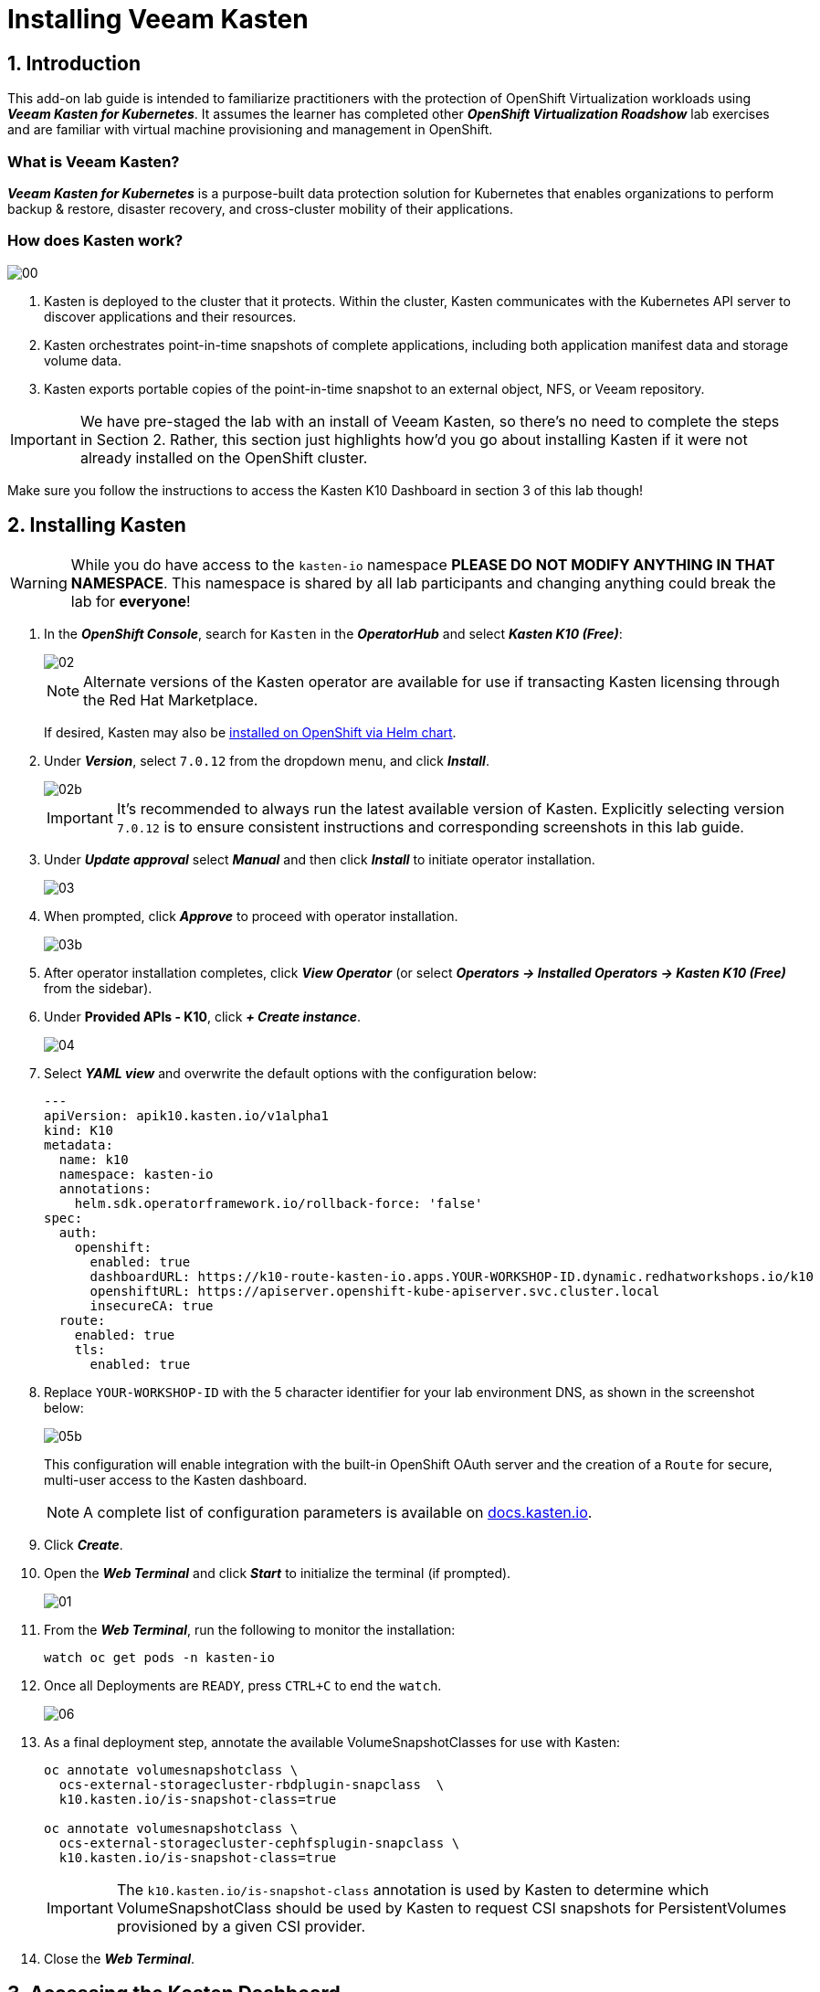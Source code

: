 = Installing Veeam Kasten

== 1. Introduction

This add-on lab guide is intended to familiarize practitioners with the protection of OpenShift Virtualization workloads using *_Veeam Kasten for Kubernetes_*.
It assumes the learner has completed other *_OpenShift Virtualization Roadshow_* lab exercises and are familiar with virtual machine provisioning and management in OpenShift.

=== What is Veeam Kasten?

*_Veeam Kasten for Kubernetes_* is a purpose-built data protection solution for Kubernetes that enables organizations to perform backup & restore, disaster recovery, and cross-cluster mobility of their applications.

=== How does Kasten work?

image::module01-lab01-install/00.png[]

. Kasten is deployed to the cluster that it protects.
Within the cluster, Kasten communicates with the Kubernetes API server to discover applications and their resources.
. Kasten orchestrates point-in-time snapshots of complete applications, including both application manifest data and storage volume data.
. Kasten exports portable copies of the point-in-time snapshot to an external object, NFS, or Veeam repository.

====
[IMPORTANT]

We have pre-staged the lab with an install of Veeam Kasten, so there's no need to complete the steps in Section 2.
Rather, this section just highlights how'd you go about installing Kasten if it were not already installed on the OpenShift cluster.

Make sure you follow the instructions to access the Kasten K10 Dashboard in section 3 of this lab though!
====

== 2. Installing Kasten

====
[WARNING]

While you do have access to the `kasten-io` namespace *PLEASE DO NOT MODIFY ANYTHING IN THAT NAMESPACE*. This namespace is shared by all lab participants and changing anything could break the lab for *everyone*!
====

. In the *_OpenShift Console_*, search for `Kasten` in the *_OperatorHub_* and select *_Kasten K10 (Free)_*:
+
image::module01-lab01-install/02.png[]
+
====
[NOTE]

Alternate versions of the Kasten operator are available for use if transacting Kasten licensing through the Red Hat Marketplace.

If desired, Kasten may also be https://docs.kasten.io/latest/install/openshift/helm.html#helm-based-installation[installed on OpenShift via Helm chart].
====

. Under *_Version_*, select `7.0.12` from the dropdown menu, and click *_Install_*.
+
image::module01-lab01-install/02b.png[]
+
====
[IMPORTANT]

It's recommended to always run the latest available version of Kasten.
Explicitly selecting version `7.0.12` is to ensure consistent instructions and corresponding screenshots in this lab guide.
====

. Under *_Update approval_* select *_Manual_* and then click *_Install_* to initiate operator installation.
+
image::module01-lab01-install/03.png[]

. When prompted, click *_Approve_* to proceed with operator installation.
+
image::module01-lab01-install/03b.png[]

. After operator installation completes, click *_View Operator_* (or select *_Operators → Installed Operators → Kasten K10 (Free)_* from the sidebar).
. Under *Provided APIs - K10*, click *_+ Create instance_*.
+
image::module01-lab01-install/04.png[]

. Select *_YAML view_* and overwrite the default options with the configuration below:
+
[source,yaml]
----
---
apiVersion: apik10.kasten.io/v1alpha1
kind: K10
metadata:
  name: k10
  namespace: kasten-io
  annotations:
    helm.sdk.operatorframework.io/rollback-force: 'false'
spec:
  auth:
    openshift:
      enabled: true
      dashboardURL: https://k10-route-kasten-io.apps.YOUR-WORKSHOP-ID.dynamic.redhatworkshops.io/k10
      openshiftURL: https://apiserver.openshift-kube-apiserver.svc.cluster.local
      insecureCA: true
  route:
    enabled: true
    tls:
      enabled: true
----

. Replace `YOUR-WORKSHOP-ID` with the 5 character identifier for your lab environment DNS, as shown in the screenshot below:
+
image::module01-lab01-install/05b.png[]
+
This configuration will enable integration with the built-in OpenShift OAuth server and the creation of a `Route` for secure, multi-user access to the Kasten dashboard.
+
====
[NOTE]

A complete list of configuration parameters is available on https://docs.kasten.io/latest/install/advanced.html#complete-list-of-k10-helm-options[docs.kasten.io].
====

. Click *_Create_*.
. Open the *_Web Terminal_* and click *_Start_* to initialize the terminal (if prompted).
+
image::module01-lab01-install/01.png[]

. From the *_Web Terminal_*, run the following to monitor the installation:
+
[,bash]
----
watch oc get pods -n kasten-io
----

. Once all Deployments are `READY`, press `CTRL+C` to end the `watch`.
+
image::module01-lab01-install/06.png[]

. As a final deployment step, annotate the available VolumeSnapshotClasses for use with Kasten:
+
[,bash]
----
oc annotate volumesnapshotclass \
  ocs-external-storagecluster-rbdplugin-snapclass  \
  k10.kasten.io/is-snapshot-class=true

oc annotate volumesnapshotclass \
  ocs-external-storagecluster-cephfsplugin-snapclass \
  k10.kasten.io/is-snapshot-class=true
----
+
====
[IMPORTANT]

The `k10.kasten.io/is-snapshot-class` annotation is used by Kasten to determine which VolumeSnapshotClass should be used by Kasten to request CSI snapshots for PersistentVolumes provisioned by a given CSI provider.
====

. Close the *_Web Terminal_*.

== 3. Accessing the Kasten Dashboard

. In a web browser navigate to the {kasten_dashboard}[Kasten Dashboard^].
You should be redirected to the OpenShift OAuth login prompt.

. Use your OpenShift Console credentials provided as part of your lab environment and click *_Log-in_*.
.. *User ID*: `{user}`
.. *Password*: `{password}`
+
image::module01-lab01-install/08.png[]

. When prompted, select *_Allow selected permissions_* to allow Kasten read-only access to username and group membership details from the OpenShift OAuth server.
. Specify your *_Email Address_* and *_Company_* values and click *_Accept Terms_*.
+
image::module01-lab01-install/09.png[]

. Click on *_Skip Tour_* to skip the tour of the Kasten dashboard for the time being.
. You should observe that the *_Kasten Dashboard_* is being accessed as your individual user.
+
image::module01-lab01-install/10.png[]
+
====
[NOTE]

Kasten ships with multiple built-in user roles, including `k10-admin` and `k10-basic`.
As Kasten is built on Kubernetes-native resources, custom roles can be built and bound to users/groups to define fine-grained access on a per namespace level.

This helps to allow secure self-service for end users who may need to manage their own policies or restores without dependence on a data protection administrator.

Your user has been granted the `k10-admin` role.
====
